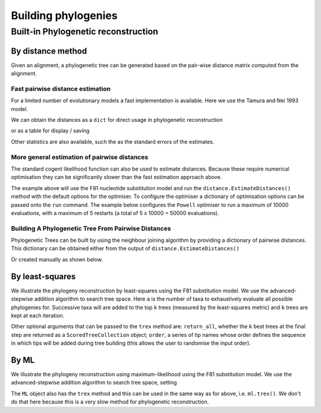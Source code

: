 ********************
Building phylogenies
********************

.. Anuj Pahwa, Gavin Huttley

Built-in Phylogenetic reconstruction
====================================

By distance method
------------------

Given an alignment, a phylogenetic tree can be generated based on the pair-wise distance matrix computed from the alignment.

Fast pairwise distance estimation
^^^^^^^^^^^^^^^^^^^^^^^^^^^^^^^^^

For a limited number of evolutionary models a fast implementation is available. Here we use the Tamura and Nei 1993 model.

.. doctest::

    >>> from cogent3 import LoadSeqs, DNA
    >>> from cogent3.evolve.pairwise_distance import TN93Pair
    >>> aln = LoadSeqs('data/primate_brca1.fasta')
    >>> dist_calc = TN93Pair(DNA, alignment=aln)
    >>> dist_calc.run()

We can obtain the distances as a ``dict`` for direct usage in phylogenetic reconstruction

.. doctest::

    >>> dists = dist_calc.get_pairwise_distances()

or as a table for display / saving

.. doctest::

    >>> print(dist_calc.dists[:4,:4]) # truncated to fit screens
    Pairwise Distances
    ============================================
    Seq1 \ Seq2    Galago    HowlerMon    Rhesus
    --------------------------------------------
         Galago         *       0.2157    0.1962
      HowlerMon    0.2157            *    0.0736
         Rhesus    0.1962       0.0736         *
      Orangutan    0.1944       0.0719    0.0411
    --------------------------------------------

Other statistics are also available, such the as the standard errors of the estimates.

.. doctest::

    >>> print(dist_calc.stderr[:4,:4]) # truncated to fit screens
    Standard Error of Pairwise Distances
    ============================================
    Seq1 \ Seq2    Galago    HowlerMon    Rhesus
    --------------------------------------------
         Galago         *       0.0103    0.0096
      HowlerMon    0.0103            *    0.0054
         Rhesus    0.0096       0.0054         *
      Orangutan    0.0095       0.0053    0.0039
    --------------------------------------------


More general estimation of pairwise distances
^^^^^^^^^^^^^^^^^^^^^^^^^^^^^^^^^^^^^^^^^^^^^

The standard cogent likelihood function can also be used to estimate distances. Because these require numerical optimisation they can be significantly slower than the fast estimation approach above.

.. doctest::

    >>> from cogent3 import LoadSeqs, DNA
    >>> from cogent3.phylo import distance
    >>> from cogent3.evolve.models import F81
    >>> aln = LoadSeqs('data/primate_brca1.fasta')
    >>> d = distance.EstimateDistances(aln, submodel=F81())
    >>> d.run()

The example above will use the F81 nucleotide substitution model and run the ``distance.EstimateDistances()`` method with the default options for the optimiser. To configure the optimiser a dictionary of optimisation options can be passed onto the ``run`` command. The example below configures the ``Powell`` optimiser to run a maximum of 10000 evaluations, with a maximum of 5 restarts (a total of 5 x 10000 = 50000 evaluations).

.. doctest::

    >>> dist_opt_args = dict(max_restarts=5, max_evaluations=10000)
    >>> d.run(dist_opt_args=dist_opt_args)
    >>> print(d)
    ============================================================================================
    Seq1 \ Seq2    Galago    HowlerMon    Rhesus    Orangutan    Gorilla     Human    Chimpanzee
    --------------------------------------------------------------------------------------------
         Galago         *       0.2112    0.1930       0.1915     0.1891    0.1934        0.1892
      HowlerMon    0.2112            *    0.0729       0.0713     0.0693    0.0729        0.0697
         Rhesus    0.1930       0.0729         *       0.0410     0.0391    0.0421        0.0395
      Orangutan    0.1915       0.0713    0.0410            *     0.0136    0.0173        0.0140
        Gorilla    0.1891       0.0693    0.0391       0.0136          *    0.0086        0.0054
          Human    0.1934       0.0729    0.0421       0.0173     0.0086         *        0.0089
     Chimpanzee    0.1892       0.0697    0.0395       0.0140     0.0054    0.0089             *
    --------------------------------------------------------------------------------------------

Building A Phylogenetic Tree From Pairwise Distances
^^^^^^^^^^^^^^^^^^^^^^^^^^^^^^^^^^^^^^^^^^^^^^^^^^^^^

Phylogenetic Trees can be built by using the neighbour joining algorithm by providing a dictionary of pairwise distances. This dictionary can be obtained either from the output of ``distance.EstimateDistances()``

.. doctest::

    >>> from cogent3.phylo import nj
    >>> njtree = nj.nj(d.get_pairwise_distances())
    >>> njtree = njtree.balanced()
    >>> print(njtree.ascii_art())
                        /-Rhesus
              /edge.1--|
             |         |          /-HowlerMon
             |          \edge.0--|
             |                    \-Galago
    -root----|
             |--Orangutan
             |
             |          /-Human
              \edge.2--|
                       |          /-Gorilla
                        \edge.3--|
                                  \-Chimpanzee

Or created manually as shown below.

.. doctest::

    >>> dists = {('a', 'b'): 2.7, ('c', 'b'): 2.33, ('c', 'a'): 0.73}
    >>> njtree2 = nj.nj(dists)
    >>> print(njtree2.ascii_art())
              /-a
             |
    -root----|--b
             |
              \-c

By least-squares
----------------

We illustrate the phylogeny reconstruction by least-squares using the F81 substitution model. We use the advanced-stepwise addition algorithm to search tree space. Here ``a`` is the number of taxa to exhaustively evaluate all possible phylogenies for. Successive taxa will are added to the top ``k`` trees (measured by the least-squares metric) and ``k`` trees are kept at each iteration.

.. doctest::

    >>> import pickle
    >>> from cogent3.phylo.least_squares import WLS
    >>> dists = pickle.load(open('data/dists_for_phylo.pickle', 'rb'))
    >>> ls = WLS(dists)
    >>> stat, tree = ls.trex(a=5, k=5, show_progress=False)

Other optional arguments that can be passed to the ``trex`` method are: ``return_all``, whether the ``k`` best trees at the final step are returned as a ``ScoredTreeCollection`` object; ``order``, a series of tip names whose order defines the sequence in which tips will be added during tree building (this allows the user to randomise the input order).

By ML
-----

We illustrate the phylogeny reconstruction using maximum-likelihood using the F81 substitution model. We use the advanced-stepwise addition algorithm to search tree space, setting

.. doctest::

    >>> from cogent3 import LoadSeqs, DNA
    >>> from cogent3.phylo.maximum_likelihood import ML
    >>> from cogent3.evolve.models import F81
    >>> aln = LoadSeqs('data/primate_brca1.fasta')
    >>> ml = ML(F81(), aln)

The ``ML`` object also has the ``trex`` method and this can be used in the same way as for above, i.e. ``ml.trex()``. We don't do that here because this is a very slow method for phylogenetic reconstruction.
